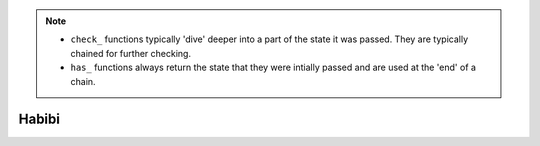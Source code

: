 .. note::

    - ``check_`` functions typically 'dive' deeper into a part of the state it was passed. They are typically chained for further checking.
    - ``has_`` functions always return the state that they were intially passed and are used at the 'end' of a chain.

.. _Habibi oiasyhd:

Habibi
=======